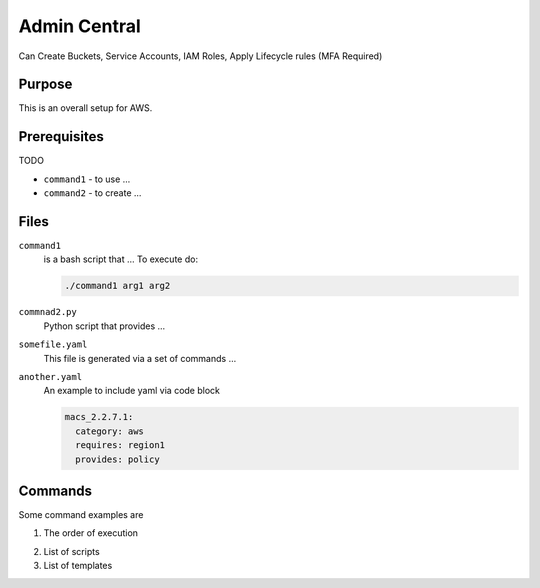 .. _admin central:

Admin Central
=============

Can Create Buckets, Service Accounts, IAM Roles, Apply Lifecycle rules (MFA Required)

Purpose
-------

This is an overall setup  for AWS.

Prerequisites
-------------

TODO

- ``command1`` - to use ... 
- ``command2`` - to create ...

Files
-----

``command1``
  is a bash script that ...
  To execute do:

  .. code-block:: bash

     ./command1 arg1 arg2

``commnad2.py``
  Python script that provides ...


``somefile.yaml``
  This file is generated via a set of commands ...

  .. literalinclude:: files/jobs.yaml

``another.yaml``
  An example to include yaml via code block

  .. code-block:: yaml
  
     macs_2.2.7.1:
       category: aws
       requires: region1
       provides: policy


Commands
--------

Some command examples are 

1. The order of execution

..  to use image drop an images nd uncomment
..   .. image :: images/dot-buildorder.png

2. List of scripts 

3. List of templates 

